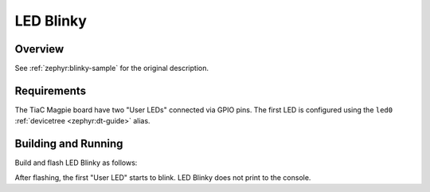 .. _tiac_magpie_led_blinky-sample:

LED Blinky
##########

Overview
********

See :ref:`zephyr:blinky-sample` for the original description.

.. _tiac_magpie_led_blinky-sample-requirements:

Requirements
************

The TiaC Magpie board have two "User LEDs" connected via GPIO pins. The first
LED is configured using the ``led0`` :ref:`devicetree <zephyr:dt-guide>` alias.

Building and Running
********************

Build and flash LED Blinky as follows:

.. zephyr-app-commands::
   :app: zephyr/samples/basic/blinky
   :build-dir: led_blinky-tiac_magpie
   :board: tiac_magpie
   :goals: build flash
   :host-os: unix

After flashing, the first "User LED" starts to blink.
LED Blinky does not print to the console.
